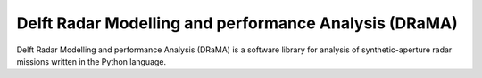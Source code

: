 #############################################################
Delft Radar Modelling and performance Analysis (DRaMA)
#############################################################

Delft Radar Modelling and performance Analysis (DRaMA) is a software library for analysis of synthetic-aperture radar missions written in the Python language.
